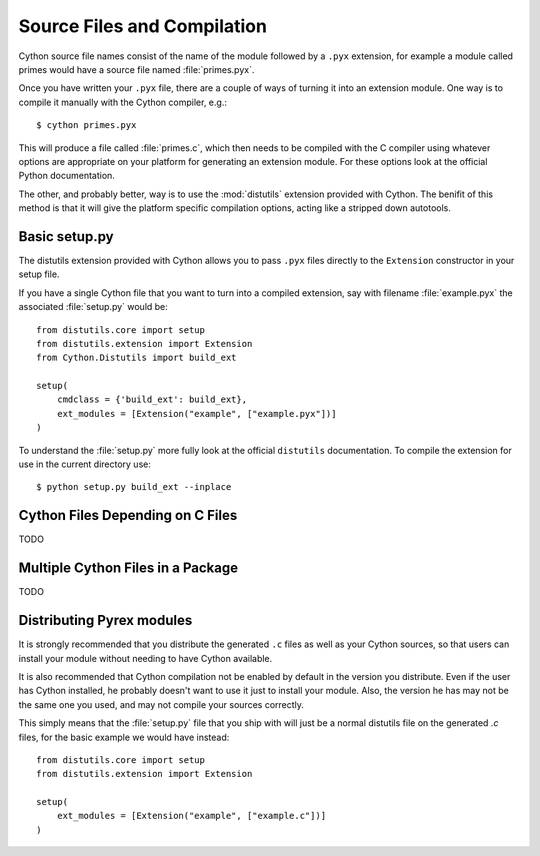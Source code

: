 .. _compilation_label:

****************************
Source Files and Compilation
****************************

Cython source file names consist of the name of the module followed by a
``.pyx`` extension, for example a module called primes would have a source
file named :file:`primes.pyx`.

Once you have written your ``.pyx`` file, there are a couple of ways of turning it
into an extension module. One way is to compile it manually with the Cython
compiler, e.g.::

    $ cython primes.pyx

This will produce a file called :file:`primes.c`, which then needs to be
compiled with the C compiler using whatever options are appropriate on your
platform for generating an extension module. For these options look at the
official Python documentation.

The other, and probably better, way is to use the :mod:`distutils` extension
provided with Cython. The benifit of this method is that it will give the
platform specific compilation options, acting like a stripped down autotools.

Basic setup.py
===============
The distutils extension provided with Cython allows you to pass ``.pyx`` files
directly to the ``Extension`` constructor in your setup file.

If you have a single Cython file that you want to turn into a compiled
extension, say with filename :file:`example.pyx` the associated :file:`setup.py`
would be::

    from distutils.core import setup
    from distutils.extension import Extension
    from Cython.Distutils import build_ext

    setup(
        cmdclass = {'build_ext': build_ext},
        ext_modules = [Extension("example", ["example.pyx"])]
    ) 

To understand the :file:`setup.py` more fully look at the official
``distutils`` documentation. To compile the extension for use in the
current directory use::

    $ python setup.py build_ext --inplace

Cython Files Depending on C Files
===================================

TODO

Multiple Cython Files in a Package
===================================

TODO

Distributing Pyrex modules
===========================
It is strongly recommended that you distribute the generated ``.c`` files as well
as your Cython sources, so that users can install your module without needing
to have Cython available.

It is also recommended that Cython compilation not be enabled by default in the
version you distribute. Even if the user has Cython installed, he probably
doesn't want to use it just to install your module. Also, the version he has
may not be the same one you used, and may not compile your sources correctly.

This simply means that the :file:`setup.py` file that you ship with will just
be a normal distutils file on the generated `.c` files, for the basic example
we would have instead::

    from distutils.core import setup
    from distutils.extension import Extension

    setup(
        ext_modules = [Extension("example", ["example.c"])]
    ) 

